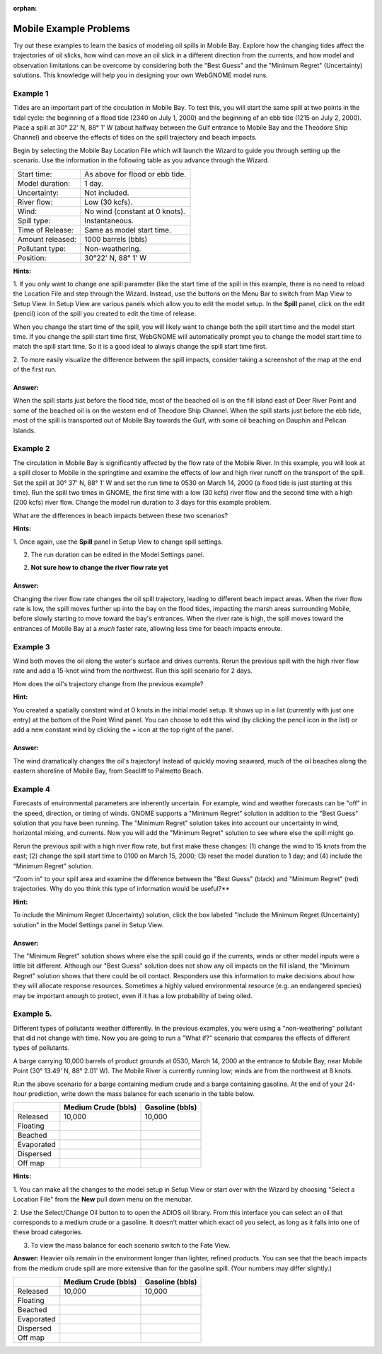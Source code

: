 
:orphan:

.. _mobile_examples:

Mobile Example Problems
=======================


Try out these examples to learn the basics of modeling oil spills in
Mobile Bay. Explore how the changing tides affect the trajectories of
oil slicks, how wind can move an oil slick in a different direction from
the currents, and how model and observation limitations can be overcome
by considering both the "Best Guess" and the "Minimum Regret"
(Uncertainty) solutions. This knowledge will help you in designing your
own WebGNOME model runs.

Example 1
---------

Tides are an important part of the circulation in Mobile Bay. To
test this, you will start the same spill at two points in the tidal
cycle: the beginning of a flood tide (2340 on July 1, 2000) and the
beginning of an ebb tide (1215 on July 2, 2000). Place a spill at 30°
22' N, 88° 1' W (about halfway between the Gulf entrance to Mobile Bay
and the Theodore Ship Channel) and observe the effects of tides on the
spill trajectory and beach impacts.

Begin by selecting the Mobile Bay Location File which will launch
the Wizard to guide you through setting up the scenario. Use the information 
in the following table as you advance through the Wizard.

=======================  =================================================
Start time:               As above for flood or ebb tide.
Model duration:           1 day.
Uncertainty:              Not included.
River flow:               Low (30 kcfs).
Wind:                     No wind (constant at 0 knots).
Spill type:               Instantaneous.
Time of Release:          Same as model start time.
Amount released:          1000 barrels (bbls)
Pollutant type:           Non-weathering.
Position:                 30°22' N, 88° 1' W
=======================  =================================================

**Hints:**

1. If you only want to change one spill parameter (like the start time 
of the spill in this example, there is no need to reload the Location File 
and step through the Wizard. Instead, use the buttons on the Menu Bar to 
switch from Map View to Setup View. In Setup View are various panels which 
allow you to edit the model setup. In the **Spill** panel, click on the edit 
(pencil) icon of the spill you created to edit the time of release. 

When you change the start time of the spill, you will likely want to
change both the spill start time and the model start time. If you change
the spill start time first, WebGNOME will automatically
prompt you to change the model start time to match the spill start time. 
So it is a good ideal to always change the spill start time first.

2. To more easily visualize the difference between the spill impacts, 
consider taking a screenshot of the map at the end of the first run.

Answer:
.......

When the spill starts just before the flood tide, most
of the beached oil is on the fill island east of Deer River Point
and some of the beached oil is on the western end of Theodore Ship
Channel. When the spill starts just before the ebb tide, most of the
spill is transported out of Mobile Bay towards the Gulf, with some
oil beaching on Dauphin and Pelican Islands.

Example 2
---------

The circulation in Mobile Bay is significantly affected by the
flow rate of the Mobile River. In this example, you will look at a spill
closer to Mobile in the springtime and examine the effects of low and
high river runoff on the transport of the spill. Set the spill at 30°
37' N, 88° 1' W and set the run time to 0530 on March 14, 2000 (a flood
tide is just starting at this time). Run the spill two times in GNOME,
the first time with a low (30 kcfs) river flow and the second time with
a high (200 kcfs) river flow. Change the model run duration to 3 days
for this example problem.

What are the differences in beach impacts between these two
scenarios?

**Hints:**

1. Once again, use the **Spill** panel in Setup View to change spill
settings. 

2. The run duration can be edited in the Model Settings panel.

2. **Not sure how to change the river flow rate yet**

Answer:
.......

Changing the river flow rate changes the oil spill
trajectory, leading to different beach impact areas. When the river
flow rate is low, the spill moves further up into the bay on the
flood tides, impacting the marsh areas surrounding Mobile, before
slowly starting to move toward the bay's entrances. When the river
rate is high, the spill moves toward the entrances of Mobile Bay at
a *much* faster rate, allowing less time for beach impacts enroute.

Example 3
---------

Wind both moves the oil along the water's surface and drives
currents. Rerun the previous spill with the high river flow rate and add
a 15-knot wind from the northwest. Run this spill scenario for 2 days.

How does the oil's trajectory change from the previous example?

**Hint:**

You created a spatially constant wind at 0 knots in the initial model setup. It
shows up in a list (currently with just one entry) at the bottom of 
the Point Wind panel. You can choose to edit this wind (by clicking the pencil
icon in the list) or add a new constant wind by clicking the + icon at the 
top right of the panel.

Answer:
.......

The wind dramatically changes the oil's trajectory!
Instead of quickly moving seaward, much of the oil beaches along the
eastern shoreline of Mobile Bay, from Seacliff to Palmetto Beach.

Example 4
---------

Forecasts of environmental parameters are inherently uncertain. For
example, wind and weather forecasts can be "off" in the speed,
direction, or timing of winds. GNOME supports a "Minimum Regret"
solution in addition to the "Best Guess" solution that you have been
running. The "Minimum Regret" solution takes into account our
uncertainty in wind, horizontal mixing, and currents. Now you will
add the "Minimum Regret" solution to see where else the spill might
go.

Rerun the previous spill with a high river flow rate, but first make
these changes: (1) change the wind to 15 knots from the east; (2) change
the spill start time to 0100 on March 15, 2000; (3) reset the model
duration to 1 day; and (4) include the “Minimum Regret” solution.

"Zoom in" to your spill area and examine the difference
between the "Best Guess" (black) and "Minimum Regret" (red)
trajectories. Why do you think this type of information would be
useful?**

**Hint:**

To include the Minimum Regret (Uncertainty) solution,
click the box labeled "Include the Minimum Regret (Uncertainty) 
solution" in the Model Settings panel in Setup View.

Answer: 
.......

The "Minimum Regret" solution shows where else the spill
could go if the currents, winds or other model inputs were a little
bit different. Although our "Best Guess" solution does not show any
oil impacts on the fill island, the "Minimum Regret" solution shows
that there could be oil contact. Responders use this information to
make decisions about how they will allocate response resources.
Sometimes a highly valued environmental resource (e.g. an endangered
species) may be important enough to protect, even if it has a low
probability of being oiled.

Example 5.
----------

Different types of pollutants weather differently. In the
previous examples, you were using a "non-weathering" pollutant that
did not change with time. Now you are going to run a
"What if?" scenario that compares the effects of different types of
pollutants.

A barge carrying 10,000 barrels of product grounds at 0530, March 14,
2000 at the entrance to Mobile Bay, near Mobile Point (30° 13.49' N, 88°
2.01' W). The Mobile River is currently running low; winds are from the
northwest at 8 knots.

Run the above scenario for a barge containing medium crude and a barge
containing gasoline. At the end of your 24-hour prediction, write down
the mass balance for each scenario in the table below.

+----------------------------+------------------+--------------+
|                            | **Medium Crude   | **Gasoline   |
|                            | (bbls)**         | (bbls)**     |
+----------------------------+------------------+--------------+
| Released                   | 10,000           | 10,000       |
+----------------------------+------------------+--------------+
| Floating                   |                  |              |
+----------------------------+------------------+--------------+
| Beached                    |                  |              |
+----------------------------+------------------+--------------+
| Evaporated                 |                  |              |
+----------------------------+------------------+--------------+
| Dispersed                  |                  |              |
+----------------------------+------------------+--------------+
| Off map                    |                  |              |
+----------------------------+------------------+--------------+

**Hints:**

1. You can make all the changes to the model setup in Setup View 
or start over with the Wizard by choosing "Select a Location File" from 
the **New** pull down menu on the menubar.

2. Use the Select/Change Oil button to to open the ADIOS oil library. 
From this interface you can select an oil that corresponds to a medium
crude or a gasoline. It doesn't matter which exact oil you select, as long 
as it falls into one of these broad categories.

3. To view the mass balance for each scenario switch to the Fate View.


**Answer:** Heavier oils remain in the environment longer than
lighter, refined products. You can see that the beach impacts from
the medium crude spill are more extensive than for the gasoline
spill. (Your numbers may differ slightly.)

+----------------------------+------------------+--------------+
|                            | **Medium Crude   | **Gasoline   |
|                            | (bbls)**         | (bbls)**     |
+----------------------------+------------------+--------------+
| Released                   | 10,000           | 10,000       |
+----------------------------+------------------+--------------+
| Floating                   |                  |              |
+----------------------------+------------------+--------------+
| Beached                    |                  |              |
+----------------------------+------------------+--------------+
| Evaporated                 |                  |              |
+----------------------------+------------------+--------------+
| Dispersed                  |                  |              |
+----------------------------+------------------+--------------+
| Off map                    |                  |              |
+----------------------------+------------------+--------------+
